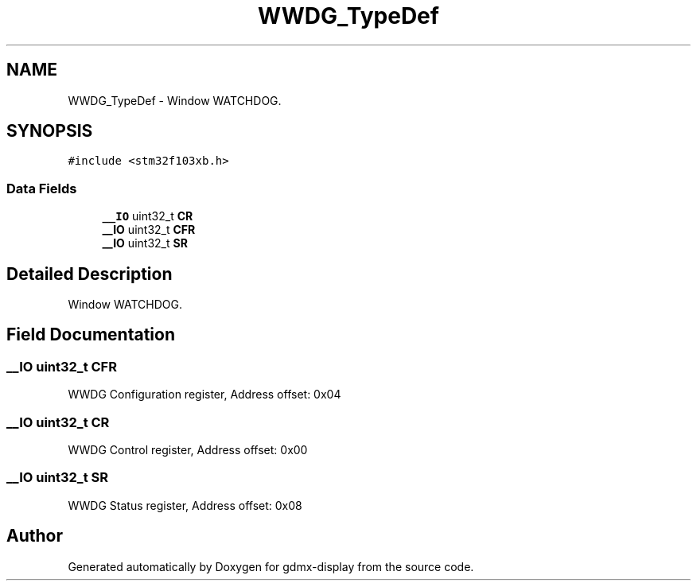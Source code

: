 .TH "WWDG_TypeDef" 3 "Mon May 24 2021" "gdmx-display" \" -*- nroff -*-
.ad l
.nh
.SH NAME
WWDG_TypeDef \- Window WATCHDOG\&.  

.SH SYNOPSIS
.br
.PP
.PP
\fC#include <stm32f103xb\&.h>\fP
.SS "Data Fields"

.in +1c
.ti -1c
.RI "\fB__IO\fP uint32_t \fBCR\fP"
.br
.ti -1c
.RI "\fB__IO\fP uint32_t \fBCFR\fP"
.br
.ti -1c
.RI "\fB__IO\fP uint32_t \fBSR\fP"
.br
.in -1c
.SH "Detailed Description"
.PP 
Window WATCHDOG\&. 
.SH "Field Documentation"
.PP 
.SS "\fB__IO\fP uint32_t CFR"
WWDG Configuration register, Address offset: 0x04 
.SS "\fB__IO\fP uint32_t CR"
WWDG Control register, Address offset: 0x00 
.SS "\fB__IO\fP uint32_t SR"
WWDG Status register, Address offset: 0x08 

.SH "Author"
.PP 
Generated automatically by Doxygen for gdmx-display from the source code\&.
